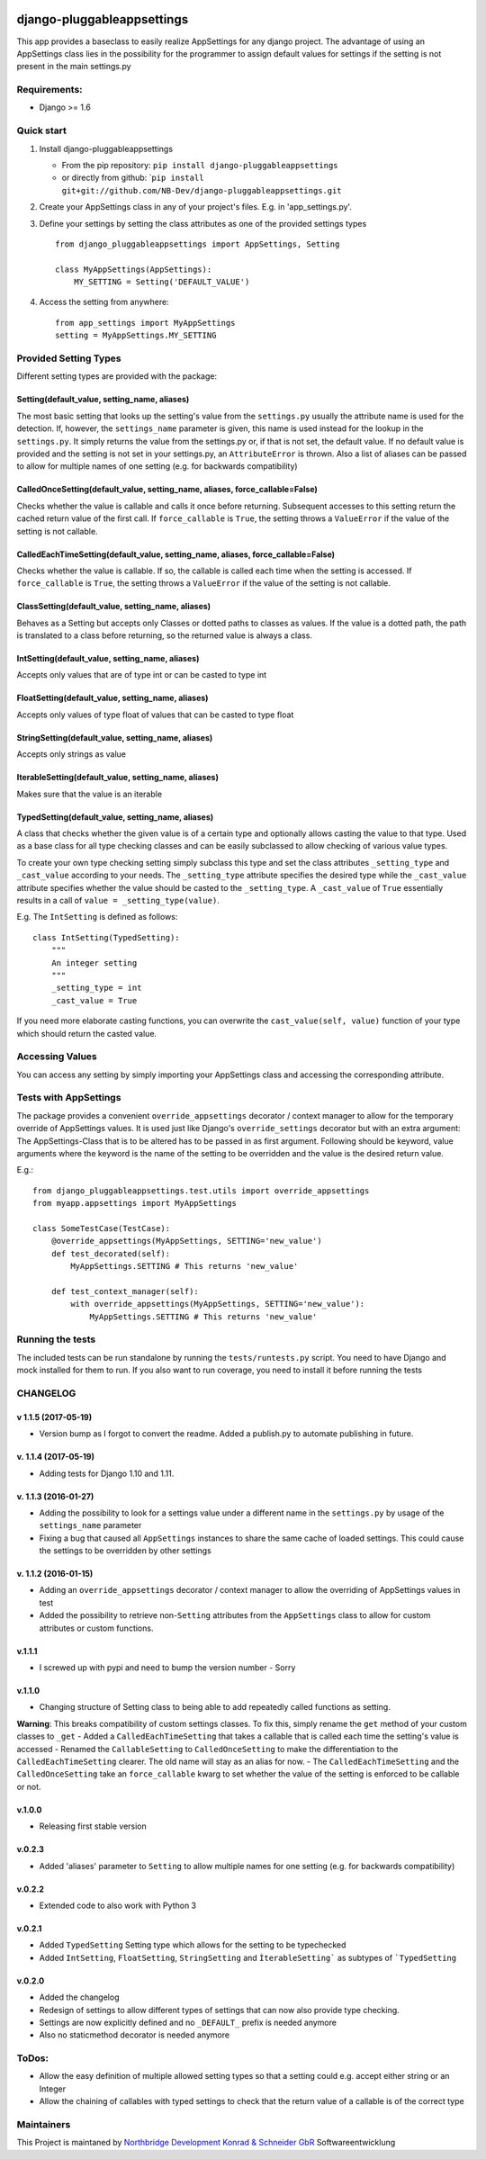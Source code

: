|PyPI version| |Build Status| |Coverage Status| |Downloads| |Supported
Python versions| |Supported Python versions| |License| |Codacy Badge|
|Requirements Status|\ |Requirements Status|

django-pluggableappsettings
===========================

This app provides a baseclass to easily realize AppSettings for any
django project. The advantage of using an AppSettings class lies in the
possibility for the programmer to assign default values for settings if
the setting is not present in the main settings.py

Requirements:
-------------

-  Django >= 1.6

Quick start
-----------

1. Install django-pluggableappsettings

   -  From the pip repository:
      ``pip install django-pluggableappsettings``
   -  or directly from github:
      \`\ ``pip install git+git://github.com/NB-Dev/django-pluggableappsettings.git``

2. Create your AppSettings class in any of your project's files. E.g. in
   'app\_settings.py'.

3. Define your settings by setting the class attributes as one of the
   provided settings types

   ::

       from django_pluggableappsettings import AppSettings, Setting

       class MyAppSettings(AppSettings):
           MY_SETTING = Setting('DEFAULT_VALUE')

4. Access the setting from anywhere:

   ::

       from app_settings import MyAppSettings
       setting = MyAppSettings.MY_SETTING

Provided Setting Types
----------------------

Different setting types are provided with the package:

Setting(default\_value, setting\_name, aliases)
~~~~~~~~~~~~~~~~~~~~~~~~~~~~~~~~~~~~~~~~~~~~~~~

The most basic setting that looks up the setting's value from the
``settings.py`` usually the attribute name is used for the detection.
If, however, the ``settings_name`` parameter is given, this name is used
instead for the lookup in the ``settings.py``. It simply returns the
value from the settings.py or, if that is not set, the default value. If
no default value is provided and the setting is not set in your
settings.py, an ``AttributeError`` is thrown. Also a list of aliases can
be passed to allow for multiple names of one setting (e.g. for backwards
compatibility)

CalledOnceSetting(default\_value, setting\_name, aliases, force\_callable=False)
~~~~~~~~~~~~~~~~~~~~~~~~~~~~~~~~~~~~~~~~~~~~~~~~~~~~~~~~~~~~~~~~~~~~~~~~~~~~~~~~

Checks whether the value is callable and calls it once before returning.
Subsequent accesses to this setting return the cached return value of
the first call. If ``force_callable`` is ``True``, the setting throws a
``ValueError`` if the value of the setting is not callable.

CalledEachTimeSetting(default\_value, setting\_name, aliases, force\_callable=False)
~~~~~~~~~~~~~~~~~~~~~~~~~~~~~~~~~~~~~~~~~~~~~~~~~~~~~~~~~~~~~~~~~~~~~~~~~~~~~~~~~~~~

Checks whether the value is callable. If so, the callable is called each
time when the setting is accessed. If ``force_callable`` is ``True``,
the setting throws a ``ValueError`` if the value of the setting is not
callable.

ClassSetting(default\_value, setting\_name, aliases)
~~~~~~~~~~~~~~~~~~~~~~~~~~~~~~~~~~~~~~~~~~~~~~~~~~~~

Behaves as a Setting but accepts only Classes or dotted paths to classes
as values. If the value is a dotted path, the path is translated to a
class before returning, so the returned value is always a class.

IntSetting(default\_value, setting\_name, aliases)
~~~~~~~~~~~~~~~~~~~~~~~~~~~~~~~~~~~~~~~~~~~~~~~~~~

Accepts only values that are of type int or can be casted to type int

FloatSetting(default\_value, setting\_name, aliases)
~~~~~~~~~~~~~~~~~~~~~~~~~~~~~~~~~~~~~~~~~~~~~~~~~~~~

Accepts only values of type float of values that can be casted to type
float

StringSetting(default\_value, setting\_name, aliases)
~~~~~~~~~~~~~~~~~~~~~~~~~~~~~~~~~~~~~~~~~~~~~~~~~~~~~

Accepts only strings as value

IterableSetting(default\_value, setting\_name, aliases)
~~~~~~~~~~~~~~~~~~~~~~~~~~~~~~~~~~~~~~~~~~~~~~~~~~~~~~~

Makes sure that the value is an iterable

TypedSetting(default\_value, setting\_name, aliases)
~~~~~~~~~~~~~~~~~~~~~~~~~~~~~~~~~~~~~~~~~~~~~~~~~~~~

A class that checks whether the given value is of a certain type and
optionally allows casting the value to that type. Used as a base class
for all type checking classes and can be easily subclassed to allow
checking of various value types.

To create your own type checking setting simply subclass this type and
set the class attributes ``_setting_type`` and ``_cast_value`` according
to your needs. The ``_setting_type`` attribute specifies the desired
type while the ``_cast_value`` attribute specifies whether the value
should be casted to the ``_setting_type``. A ``_cast_value`` of ``True``
essentially results in a call of ``value = _setting_type(value)``.

E.g. The ``IntSetting`` is defined as follows:

::

    class IntSetting(TypedSetting):
        """
        An integer setting
        """
        _setting_type = int
        _cast_value = True

If you need more elaborate casting functions, you can overwrite the
``cast_value(self, value)`` function of your type which should return
the casted value.

Accessing Values
----------------

You can access any setting by simply importing your AppSettings class
and accessing the corresponding attribute.

Tests with AppSettings
----------------------

The package provides a convenient ``override_appsettings`` decorator /
context manager to allow for the temporary override of AppSettings
values. It is used just like Django's ``override_settings`` decorator
but with an extra argument: The AppSettings-Class that is to be altered
has to be passed in as first argument. Following should be keyword,
value arguments where the keyword is the name of the setting to be
overridden and the value is the desired return value.

E.g.:

::

    from django_pluggableappsettings.test.utils import override_appsettings
    from myapp.appsettings import MyAppSettings

    class SomeTestCase(TestCase):
        @override_appsettings(MyAppSettings, SETTING='new_value')
        def test_decorated(self):
            MyAppSettings.SETTING # This returns 'new_value'
        
        def test_context_manager(self):
            with override_appsettings(MyAppSettings, SETTING='new_value'):
                MyAppSettings.SETTING # This returns 'new_value'

Running the tests
-----------------

The included tests can be run standalone by running the
``tests/runtests.py`` script. You need to have Django and mock installed
for them to run. If you also want to run coverage, you need to install
it before running the tests

CHANGELOG
---------

v 1.1.5 (2017-05-19)
~~~~~~~~~~~~~~~~~~~~

-  Version bump as I forgot to convert the readme. Added a publish.py to
   automate publishing in future.

v. 1.1.4 (2017-05-19)
~~~~~~~~~~~~~~~~~~~~~

-  Adding tests for Django 1.10 and 1.11.

v. 1.1.3 (2016-01-27)
~~~~~~~~~~~~~~~~~~~~~

-  Adding the possibility to look for a settings value under a different
   name in the ``settings.py`` by usage of the ``settings_name``
   parameter
-  Fixing a bug that caused all ``AppSettings`` instances to share the
   same cache of loaded settings. This could cause the settings to be
   overridden by other settings

v. 1.1.2 (2016-01-15)
~~~~~~~~~~~~~~~~~~~~~

-  Adding an ``override_appsettings`` decorator / context manager to
   allow the overriding of AppSettings values in test
-  Added the possibility to retrieve non-\ ``Setting`` attributes from
   the ``AppSettings`` class to allow for custom attributes or custom
   functions.

v.1.1.1
~~~~~~~

-  I screwed up with pypi and need to bump the version number - Sorry

v.1.1.0
~~~~~~~

-  Changing structure of Setting class to being able to add repeatedly
   called functions as setting.

**Warning**: This breaks compatibility of custom settings classes. To
fix this, simply rename the ``get`` method of your custom classes to
``_get`` - Added a ``CalledEachTimeSetting`` that takes a callable that
is called each time the setting's value is accessed - Renamed the
``CallableSetting`` to ``CalledOnceSetting`` to make the differentiation
to the ``CalledEachTimeSetting`` clearer. The old name will stay as an
alias for now. - The ``CalledEachTimeSetting`` and the
``CalledOnceSetting`` take an ``force_callable`` kwarg to set whether
the value of the setting is enforced to be callable or not.

v.1.0.0
~~~~~~~

-  Releasing first stable version

v.0.2.3
~~~~~~~

-  Added 'aliases' parameter to ``Setting`` to allow multiple names for
   one setting (e.g. for backwards compatibility)

v.0.2.2
~~~~~~~

-  Extended code to also work with Python 3

v.0.2.1
~~~~~~~

-  Added ``TypedSetting`` Setting type which allows for the setting to
   be typechecked
-  Added ``IntSetting``, ``FloatSetting``, ``StringSetting`` and
   ``ÌterableSetting``` as subtypes of ```TypedSetting``

v.0.2.0
~~~~~~~

-  Added the changelog
-  Redesign of settings to allow different types of settings that can
   now also provide type checking.
-  Settings are now explicitly defined and no ``_DEFAULT_`` prefix is
   needed anymore
-  Also no staticmethod decorator is needed anymore

ToDos:
------

-  Allow the easy definition of multiple allowed setting types so that a
   setting could e.g. accept either string or an Integer
-  Allow the chaining of callables with typed settings to check that the
   return value of a callable is of the correct type

Maintainers
-----------

This Project is maintaned by `Northbridge Development Konrad & Schneider
GbR <http://www.northbridge-development.de>`__ Softwareentwicklung

.. |PyPI version| image:: https://img.shields.io/pypi/v/django-pluggableappsettings.svg
   :target: http://badge.fury.io/py/django-pluggableappsettings
.. |Build Status| image:: https://travis-ci.org/NB-Dev/django-pluggableappsettings.svg?branch=master
   :target: https://travis-ci.org/NB-Dev/django-pluggableappsettings
.. |Coverage Status| image:: https://coveralls.io/repos/NB-Dev/django-pluggableappsettings/badge.svg?branch=master&service=github
   :target: https://coveralls.io/github/NB-Dev/django-pluggableappsettings?branch=master
.. |Downloads| image:: https://img.shields.io/pypi/dm/django-pluggableappsettings.svg
   :target: https://pypi.python.org/pypi/django-pluggableappsettings/
.. |Supported Python versions| image:: https://img.shields.io/pypi/pyversions/django-pluggableappsettings.svg
   :target: https://pypi.python.org/pypi/django-pluggableappsettings/
.. |Supported Python versions| image:: https://img.shields.io/badge/Django-1.6%2C%201.7%2C%201.8%2C%201.9%2C%201.10%2C%201.11-brightgreen.svg
   :target: https://pypi.python.org/pypi/django-pluggableappsettings/
.. |License| image:: https://img.shields.io/pypi/l/django-pluggableappsettings.svg
   :target: https://pypi.python.org/pypi/django-pluggableappsettings/
.. |Codacy Badge| image:: https://api.codacy.com/project/badge/grade/79d4fa62bb77478392d9535067d010c6
   :target: https://www.codacy.com/app/tim_11/django-pluggableappsettings
.. |Requirements Status| image:: https://requires.io/github/NB-Dev/django-pluggableappsettings/requirements.svg?branch=master
   :target: https://requires.io/github/NB-Dev/django-pluggableappsettings/requirements/?branch=master
